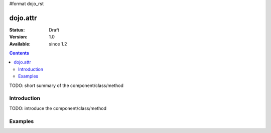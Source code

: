 #format dojo_rst

dojo.attr
===============

:Status: Draft
:Version: 1.0
:Available: since 1.2

.. contents::
   :depth: 2

TODO: short summary of the component/class/method


============
Introduction
============

TODO: introduce the component/class/method

========
Examples
========

.. cv-compound::

  .. cv:: javascript

    <script type="text/javascript">
      dojo.addOnLoad(function(){
        dojo.connect(dijit.byId("buttonOne"), "onClick", function(){
          var node = dojo.byId("testNode");
          
          onOver = function(evt){alert('OVER');}
 
          dojo.attr(node, "onmouseover", onOver);
          dojo.attr(node, "tabindex", 1);
          dojo.attr(node, "style", {"background": "#ff0000"});
          dojo.attr(node, "name", "nameAtt");
          dojo.attr(node, "innerHTML", "New Content");
        });
      });
    </script>

  .. cv:: html

    <button dojoType="dijit.form.Button" id="buttonOne">Create node</button>
    <div id="testNode"></div>
